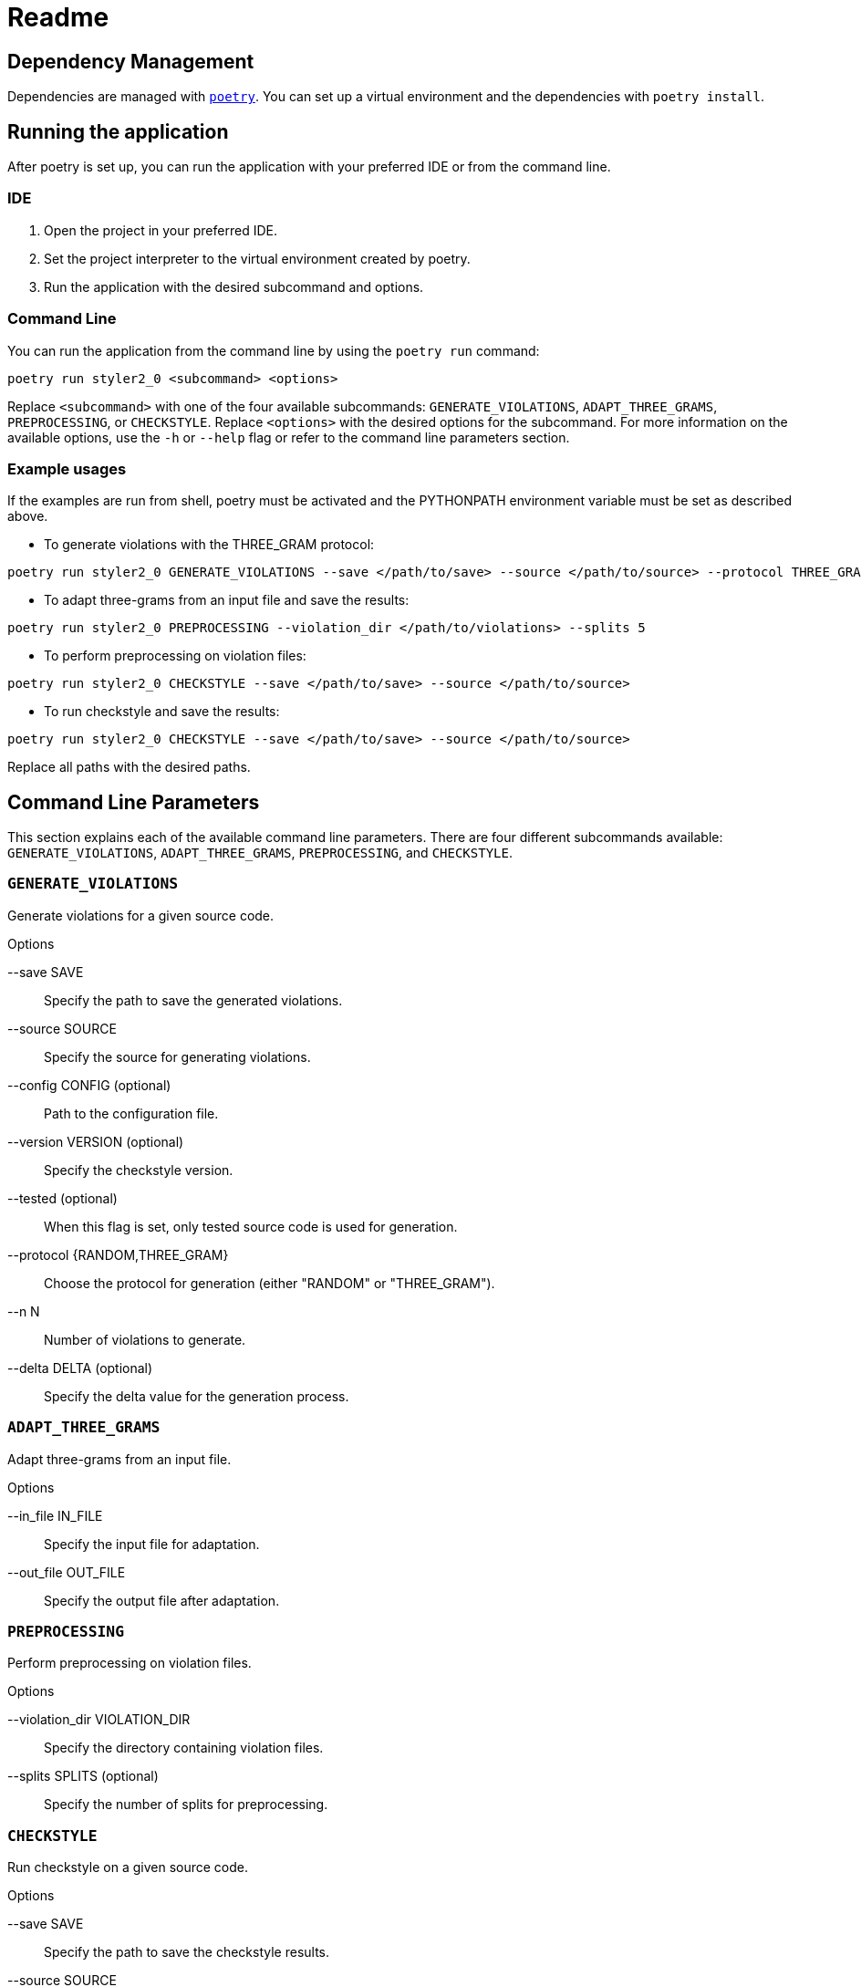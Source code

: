 = Readme
:icons: font

:url-poetry: https://python-poetry.org/
:url-pre-commit: https://pre-commit.com/


== Dependency Management

Dependencies are managed with link:{url-poetry}[`poetry`].
You can set up a virtual environment and the dependencies with `poetry install`.

== Running the application

After poetry is set up, you can run the application with your preferred IDE or from the command line.

=== IDE

1. Open the project in your preferred IDE.
2. Set the project interpreter to the virtual environment created by poetry.
3. Run the application with the desired subcommand and options.

=== Command Line

You can run the application from the command line by using the `poetry run` command:

[source,bash]
----
poetry run styler2_0 <subcommand> <options>
----

Replace `<subcommand>` with one of the four available subcommands: `GENERATE_VIOLATIONS`, `ADAPT_THREE_GRAMS`, `PREPROCESSING`, or `CHECKSTYLE`.
Replace `<options>` with the desired options for the subcommand.
For more information on the available options, use the `-h` or `--help` flag or refer to the command line parameters section.

=== Example usages

If the examples are run from shell, poetry must be activated and the PYTHONPATH environment variable must be set as described above.

* To generate violations with the THREE_GRAM protocol:

[source,bash]
----
poetry run styler2_0 GENERATE_VIOLATIONS --save </path/to/save> --source </path/to/source> --protocol THREE_GRAM --n 100 --delta 0.5
----

* To adapt three-grams from an input file and save the results:

[source,bash]
----
poetry run styler2_0 PREPROCESSING --violation_dir </path/to/violations> --splits 5
----

* To perform preprocessing on violation files:

[source,bash]
----
poetry run styler2_0 CHECKSTYLE --save </path/to/save> --source </path/to/source>
----

* To run checkstyle and save the results:

[source,bash]
----
poetry run styler2_0 CHECKSTYLE --save </path/to/save> --source </path/to/source>
----

Replace all paths with the desired paths.

== Command Line Parameters

This section explains each of the available command line parameters.
There are four different subcommands available: `GENERATE_VIOLATIONS`, `ADAPT_THREE_GRAMS`, `PREPROCESSING`, and `CHECKSTYLE`.

=== `GENERATE_VIOLATIONS`

Generate violations for a given source code.

.Options
--save SAVE:: Specify the path to save the generated violations.
--source SOURCE:: Specify the source for generating violations.
--config CONFIG (optional):: Path to the configuration file.
--version VERSION (optional):: Specify the checkstyle version.
--tested (optional):: When this flag is set, only tested source code is used for generation.
--protocol {RANDOM,THREE_GRAM}:: Choose the protocol for generation (either "RANDOM" or "THREE_GRAM").
--n N:: Number of violations to generate.
--delta DELTA (optional):: Specify the delta value for the generation process.

=== `ADAPT_THREE_GRAMS`

Adapt three-grams from an input file.

.Options
--in_file IN_FILE:: Specify the input file for adaptation.
--out_file OUT_FILE:: Specify the output file after adaptation.

=== `PREPROCESSING`

Perform preprocessing on violation files.

.Options
--violation_dir VIOLATION_DIR:: Specify the directory containing violation files.
--splits SPLITS (optional):: Specify the number of splits for preprocessing.

=== `CHECKSTYLE`

Run checkstyle on a given source code.

.Options
--save SAVE:: Specify the path to save the checkstyle results.
--source SOURCE:: Specify the source for checkstyle.
--config CONFIG (optional):: Path to the configuration file.
--version VERSION (optional):: Specify the checkstyle version.
--tested (optional):: When this flag is set, only tested source code is used for generation.

== Tests and Linting

The `Makefile` contains several examples how the unit-tests and various linters can be run using poetry.
Of course, you can use `make` directly, too.

This project also uses link:{url-pre-commit}[`pre-commit`] to automatically set up Git pre-commit hooks that run the relevant code formatting and linting tools.
You can set it up by running `poetry run pre-commit install`.
Then the code will be automatically formatted before every commit.
